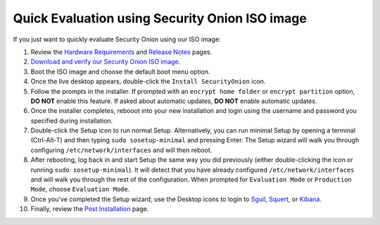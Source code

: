 Quick Evaluation using Security Onion ISO image
===============================================

If you just want to quickly evaluate Security Onion using our ISO image:

#. Review the `Hardware Requirements <Hardware>`__ and `Release Notes <Release-Notes>`__ pages.
#. `Download and verify our Security Onion ISO image <https://github.com/Security-Onion-Solutions/security-onion/blob/master/Verify_ISO.md>`__.
#. Boot the ISO image and choose the default boot menu option.
#. Once the live desktop appears, double-click the ``Install SecurityOnion`` icon.
#. Follow the prompts in the installer. If prompted with an ``encrypt home folder`` or ``encrypt partition`` option, **DO NOT** enable this feature. If asked about automatic updates, **DO NOT** enable automatic updates.
#. Once the installer completes, rebooot into your new installation and login using the username and password you specified during installation.
#. Double-click the Setup icon to run normal Setup.  Alternatively, you can run minimal Setup by opening a terminal (Ctrl-Alt-T) and then typing ``sudo sosetup-minimal`` and pressing Enter. The Setup wizard will walk you through configuring ``/etc/network/interfaces`` and will then reboot.
#. After rebooting, log back in and start Setup the same way you did previously (either double-clicking the icon or running ``sudo sosetup-minimal``). It will detect that you have already configured ``/etc/network/interfaces`` and will walk you through the rest of the configuration. When prompted for ``Evaluation Mode`` or ``Production Mode``, choose ``Evaluation Mode``.
#. Once you've completed the Setup wizard, use the Desktop icons to login to `<Sguil>`_, `<Squert>`_, or `<Kibana>`_.
#. Finally, review the `Post Installation <PostInstallation>`__ page.

